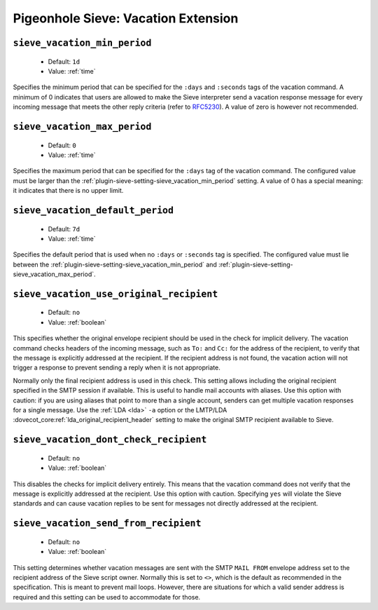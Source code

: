 ====================================
Pigeonhole Sieve: Vacation Extension
====================================

.. seealso:: :ref:`pigeonhole_extension_vacation`

.. _plugin-sieve-setting-sieve_vacation_min_period:

``sieve_vacation_min_period``
-----------------------------

 - Default: ``1d``
 - Value: :ref:`time`

Specifies the minimum period that can be specified for the ``:days`` and ``:seconds`` tags of the vacation command.
A minimum of 0 indicates that users are allowed to make the Sieve interpreter send a vacation response message for every incoming message that meets the other reply criteria
(refer to `RFC5230 <https://tools.ietf.org/html/rfc5230>`_). A value of zero is however not recommended.


.. _plugin-sieve-setting-sieve_vacation_max_period:

``sieve_vacation_max_period``
-----------------------------

 - Default: ``0``
 - Value: :ref:`time`

Specifies the maximum period that can be specified for the ``:days`` tag of the vacation command.
The configured value must be larger than the :ref:`plugin-sieve-setting-sieve_vacation_min_period` setting. A value of 0 has a special meaning: it indicates that there is no upper limit.


.. _plugin-sieve-setting-sieve_vacation_default_period:

``sieve_vacation_default_period``
---------------------------------

 - Default: ``7d``
 - Value: :ref:`time`

Specifies the default period that is used when no ``:days`` or ``:seconds`` tag is specified.
The configured value must lie between the :ref:`plugin-sieve-setting-sieve_vacation_min_period` and :ref:`plugin-sieve-setting-sieve_vacation_max_period`.


.. _plugin-sieve-setting-sieve_vacation_use_original_recipient:

``sieve_vacation_use_original_recipient``
-----------------------------------------

 - Default: ``no``
 - Value: :ref:`boolean`

This specifies whether the original envelope recipient should be used in the check for implicit delivery.
The vacation command checks headers of the incoming message, such as ``To:`` and ``Cc:`` for the address of the recipient,
to verify that the message is explicitly addressed at the recipient. If the recipient address is not found,
the vacation action will not trigger a response to prevent sending a reply when it is not appropriate.

Normally only the final recipient address is used in this check. This setting allows including the original recipient specified in the SMTP session if available.
This is useful to handle mail accounts with aliases. Use this option with caution: if you are using aliases that point to more than a single account,
senders can get multiple vacation responses for a single message. Use the :ref:`LDA <lda>` ``-a`` option or the LMTP/LDA :dovecot_core:ref:`lda_original_recipient_header` setting to make the original SMTP recipient available to Sieve.


.. _plugin-sieve-setting-sieve_vacation_dont_check_recipient:

``sieve_vacation_dont_check_recipient``
---------------------------------------

 - Default: ``no``
 - Value: :ref:`boolean`

This disables the checks for implicit delivery entirely. This means that the vacation command does not verify that the message is explicitly addressed at the recipient.
Use this option with caution. Specifying ``yes`` will violate the Sieve standards and can cause vacation replies to be sent for messages not directly addressed at the recipient.


.. _plugin-sieve-setting-sieve_vacation_send_from_recipient:

``sieve_vacation_send_from_recipient``
--------------------------------------

 - Default: ``no``
 - Value: :ref:`boolean`

This setting determines whether vacation messages are sent with the SMTP ``MAIL FROM`` envelope address set to the recipient address of the Sieve script owner.
Normally this is set to ``<>``, which is the default as recommended in the specification. This is meant to prevent mail loops.
However, there are situations for which a valid sender address is required and this setting can be used to accommodate for those.
